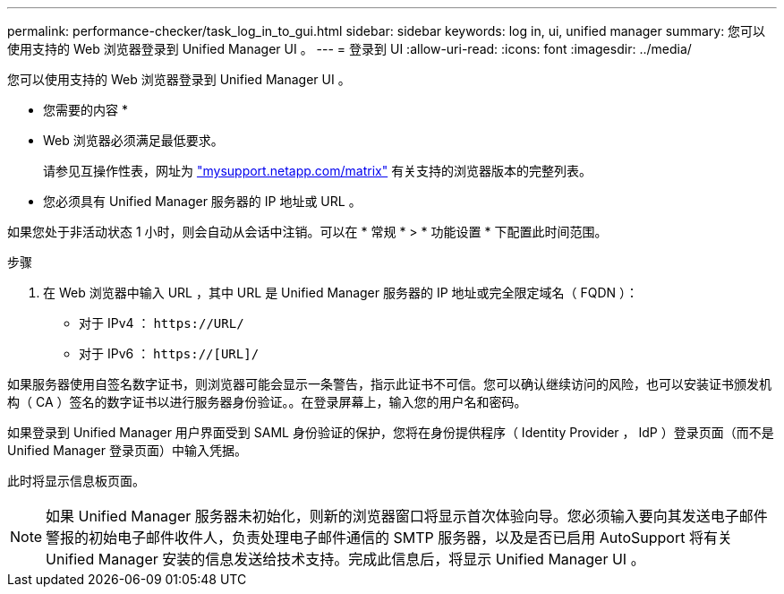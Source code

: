 ---
permalink: performance-checker/task_log_in_to_gui.html 
sidebar: sidebar 
keywords: log in, ui, unified manager 
summary: 您可以使用支持的 Web 浏览器登录到 Unified Manager UI 。 
---
= 登录到 UI
:allow-uri-read: 
:icons: font
:imagesdir: ../media/


[role="lead"]
您可以使用支持的 Web 浏览器登录到 Unified Manager UI 。

* 您需要的内容 *

* Web 浏览器必须满足最低要求。
+
请参见互操作性表，网址为 http://mysupport.netapp.com/matrix["mysupport.netapp.com/matrix"] 有关支持的浏览器版本的完整列表。

* 您必须具有 Unified Manager 服务器的 IP 地址或 URL 。


如果您处于非活动状态 1 小时，则会自动从会话中注销。可以在 * 常规 * > * 功能设置 * 下配置此时间范围。

.步骤
. 在 Web 浏览器中输入 URL ，其中 URL 是 Unified Manager 服务器的 IP 地址或完全限定域名（ FQDN ）：
+
** 对于 IPv4 ： `+https://URL/+`
** 对于 IPv6 ： `https://[URL]/`




如果服务器使用自签名数字证书，则浏览器可能会显示一条警告，指示此证书不可信。您可以确认继续访问的风险，也可以安装证书颁发机构（ CA ）签名的数字证书以进行服务器身份验证。。在登录屏幕上，输入您的用户名和密码。

如果登录到 Unified Manager 用户界面受到 SAML 身份验证的保护，您将在身份提供程序（ Identity Provider ， IdP ）登录页面（而不是 Unified Manager 登录页面）中输入凭据。

此时将显示信息板页面。

[NOTE]
====
如果 Unified Manager 服务器未初始化，则新的浏览器窗口将显示首次体验向导。您必须输入要向其发送电子邮件警报的初始电子邮件收件人，负责处理电子邮件通信的 SMTP 服务器，以及是否已启用 AutoSupport 将有关 Unified Manager 安装的信息发送给技术支持。完成此信息后，将显示 Unified Manager UI 。

====